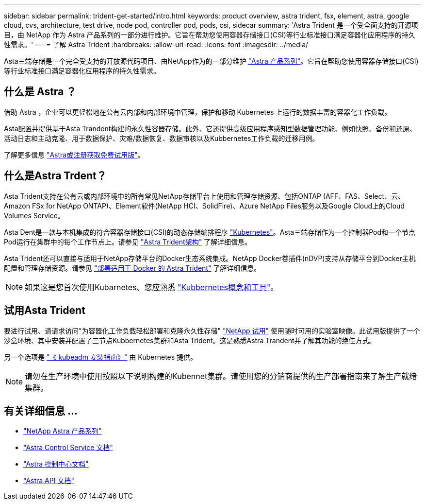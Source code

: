 ---
sidebar: sidebar 
permalink: trident-get-started/intro.html 
keywords: product overview, astra trident, fsx, element, astra, google cloud, cvs, architecture, test drive, node pod, controller pod, pods, csi, sidecar 
summary: 'Astra Trident 是一个受全面支持的开源项目，由 NetApp 作为 Astra 产品系列的一部分进行维护。它旨在帮助您使用容器存储接口(CSI)等行业标准接口满足容器化应用程序的持久性需求。' 
---
= 了解 Astra Trident
:hardbreaks:
:allow-uri-read: 
:icons: font
:imagesdir: ../media/


[role="lead"]
Asta三端存储是一个完全受支持的开放源代码项目、由NetApp作为的一部分维护 link:https://docs.netapp.com/us-en/astra-family/intro-family.html["Astra 产品系列"^]。它旨在帮助您使用容器存储接口(CSI)等行业标准接口满足容器化应用程序的持久性需求。



== 什么是 Astra ？

借助 Astra ，企业可以更轻松地在公有云内部和内部环境中管理，保护和移动 Kubernetes 上运行的数据丰富的容器化工作负载。

Asta配置并提供基于Asta Trandent构建的永久性容器存储。此外、它还提供高级应用程序感知型数据管理功能、例如快照、备份和还原、活动日志和主动克隆、用于数据保护、灾难/数据恢复、数据审核以及Kubbernetes工作负载的迁移用例。

了解更多信息 link:https://bluexp.netapp.com/astra["Astra或注册获取免费试用版"^]。



== 什么是Astra Trdent？

Asta Trident支持在公有云或内部环境中的所有常见NetApp存储平台上使用和管理存储资源、包括ONTAP (AFF、FAS、Select、云、 Amazon FSx for NetApp ONTAP)、Element软件(NetApp HCI、SolidFire)、Azure NetApp Files服务以及Google Cloud上的Cloud Volumes Service。

Asta Dent是一款与本机集成的符合容器存储接口(CSI)的动态存储编排程序 link:https://kubernetes.io/["Kubernetes"^]。Asta三端存储作为一个控制器Pod和一个节点Pod运行在集群中的每个工作节点上。请参见 link:../trident-get-started/architecture.html["Astra Trident架构"] 了解详细信息。

Asta Trident还可以直接与适用于NetApp存储平台的Docker生态系统集成。NetApp Docker卷插件(nDVP)支持从存储平台到Docker主机配置和管理存储资源。请参见 link:../trident-docker/deploy-docker.html["部署适用于 Docker 的 Astra Trident"] 了解详细信息。


NOTE: 如果这是您首次使用Kubarnetes、您应熟悉 link:https://kubernetes.io/docs/home/["Kubbernetes概念和工具"^]。



== 试用Asta Trident

要进行试用、请请求访问"为容器化工作负载轻松部署和克隆永久性存储" link:https://www.netapp.com/us/try-and-buy/test-drive/index.aspx["NetApp 试用"^] 使用随时可用的实验室映像。此试用版提供了一个沙盒环境、其中安装并配置了三节点Kubbernetes集群和Asta Trident。这是熟悉Astra Trandent并了解其功能的绝佳方式。

另一个选项是 link:https://kubernetes.io/docs/setup/independent/install-kubeadm/["《 kubeadm 安装指南》"] 由 Kubernetes 提供。


NOTE: 请勿在生产环境中使用按照以下说明构建的Kubennet集群。请使用您的分销商提供的生产部署指南来了解生产就绪集群。



== 有关详细信息 ...

* https://docs.netapp.com/us-en/astra-family/intro-family.html["NetApp Astra 产品系列"^]
* https://docs.netapp.com/us-en/astra/get-started/intro.html["Astra Control Service 文档"^]
* https://docs.netapp.com/us-en/astra-control-center/index.html["Astra 控制中心文档"^]
* https://docs.netapp.com/us-en/astra-automation/get-started/before_get_started.html["Astra API 文档"^]

